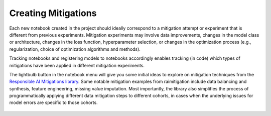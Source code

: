 .. _creating_mitigations:

Creating Mitigations 
====================

Each new notebook created in the project should ideally correspond to a mitigation attempt or experiment that is different from previous experiments. Mitigation experiments may involve data improvements, changes in the model class or architecture, changes in the loss function, hyperparameter selection, or changes in the optimization process (e.g., regularization, choice of optimization algorithms and methods).  

Tracking notebooks and registering models to notebooks accordingly enables tracking (in code) which types of mitigations have been applied in different mitigation experiments.  

The lightbulb button in the notebook menu will give you some initial ideas to explore on mitigation techniques from the `Responsible AI Mitigations library`_. Some notable mitigation examples from raimitigation include data balancing and synthesis, feature engineering, missing value imputation. Most importantly, the library also simplifies the process of programmatically applying different data mitigation steps to different cohorts, in cases when the underlying issues for model errors are specific to those cohorts. 

.. _Responsible AI Mitigations library: https://github.com/microsoft/responsible-ai-toolbox-mitigations

.. figure:: imgs/mitigation_ideas.gif
  :scale: 50%
  :alt: Responsible AI Tracker